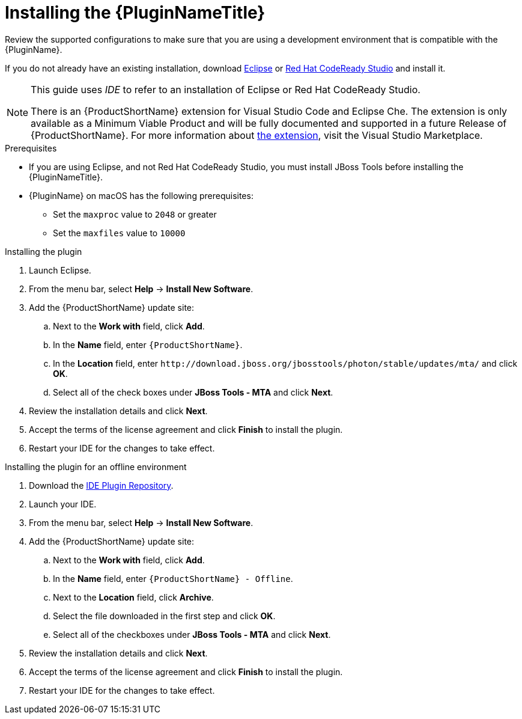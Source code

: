 // Module included in the following assemblies:
// * docs/plugin-guide_5/master.adoc
[id='install_plugin_{context}']
= Installing the {PluginNameTitle}

Review the supported configurations to make sure that you are using a development environment that is compatible with the {PluginName}.

If you do not already have an existing installation, download link:http://www.eclipse.org/downloads/[Eclipse] or link:https://developers.redhat.com/products/codeready-studio/download/[Red Hat CodeReady Studio] and install it.

[NOTE]
--
This guide uses _IDE_ to refer to an installation of Eclipse or Red Hat CodeReady Studio.

There is an {ProductShortName} extension for Visual Studio Code and Eclipse Che.
The extension is only available as a Minimum Viable Product and will be fully documented and supported in a future Release of {ProductShortName}.
For more information about link:https://marketplace.visualstudio.com/items?itemName=redhat.mta-vscode-extension[the extension], visit the Visual Studio Marketplace.
--

.Prerequisites

* If you are using Eclipse, and not Red Hat CodeReady Studio, you must install JBoss Tools before installing the {PluginNameTitle}.

* {PluginName} on macOS has the following prerequisites:

** Set the `maxproc` value to `2048` or greater
** Set the `maxfiles` value to `10000`

.Installing the plugin

. Launch Eclipse.
. From the menu bar, select *Help* -> *Install New Software*.
. Add the {ProductShortName} update site:

.. Next to the *Work with* field, click *Add*.
.. In the *Name* field, enter `{ProductShortName}`.
.. In the *Location* field, enter `\http://download.jboss.org/jbosstools/photon/stable/updates/mta/` and click *OK*.
.. Select all of the check boxes under *JBoss Tools - MTA* and click *Next*.

. Review the installation details and click *Next*.
. Accept the terms of the license agreement and click *Finish* to install the plugin.
. Restart your IDE for the changes to take effect.

.Installing the plugin for an offline environment

. Download the link:{ProductDownloadURL}{IDEPluginFilename}-{ProductVersion}.zip[IDE Plugin Repository].
. Launch your IDE.
. From the menu bar, select *Help* -> *Install New Software*.
. Add the {ProductShortName} update site:

.. Next to the *Work with* field, click *Add*.
.. In the *Name* field, enter `{ProductShortName} - Offline`.
.. Next to the *Location* field, click *Archive*.
.. Select the file downloaded in the first step and click *OK*.
.. Select all of the checkboxes under *JBoss Tools - MTA* and click *Next*.

. Review the installation details and click *Next*.
. Accept the terms of the license agreement and click *Finish* to install the plugin.
. Restart your IDE for the changes to take effect.
